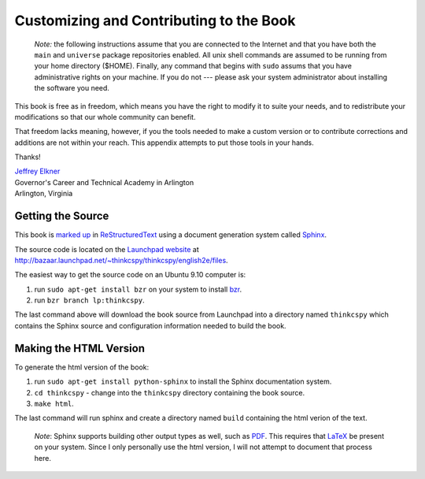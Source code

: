 ..  Copyright (C)  Jeffrey Elkner, Peter Wentworth, Allen B. Downey and Chris
    Meyers.  Permission is granted to copy, distribute and/or modify this
    document under the terms of the GNU Free Documentation License, Version 1.3
    or any later version published by the Free Software Foundation;
    with Invariant Sections being Forward, Prefaces, and Contributor List, no
    Front-Cover Texts, and no Back-Cover Texts.  A copy of the license is
    included in the section entitled "GNU Free Documentation License".

Customizing and Contributing to the Book
========================================

    *Note:* the following instructions assume that you are connected to
    the Internet and that you have both the ``main`` and ``universe``
    package repositories enabled.  All unix shell commands are assumed to
    be running from your home directory ($HOME).  Finally, any command that
    begins with ``sudo`` assums that you have administrative rights on your
    machine.  If you do not --- please ask your system administrator about
    installing the software you need.

This book is free as in freedom, which means you have the right to modify it
to suite your needs, and to redistribute your modifications so that our whole
community can benefit.

That freedom lacks meaning, however, if you the tools needed to make a
custom version or to contribute corrections and additions are not within your
reach.  This appendix attempts to put those tools in your hands.

Thanks!

| `Jeffrey Elkner <mailto:jeff@elkner.net>`__
| Governor's Career and Technical Academy in Arlington 
| Arlington, Virginia


Getting the Source
------------------

This book is `marked up <http://en.wikipedia.org/wiki/Markup_language>`__ in
`ReStructuredText <http://en.wikipedia.org/wiki/ReStructuredText>`__ using
a document generation system called
`Sphinx <http://en.wikipedia.org/wiki/Sphinx_%28documentation_generator%29>`__.

The source code is located on the `Launchpad website <http://en.wikipedia.org/wiki/Launchpad_%28website%29>`__ at http://bazaar.launchpad.net/~thinkcspy/thinkcspy/english2e/files.

The easiest way to get the source code on an Ubuntu 9.10 computer is: 

#. run ``sudo apt-get install bzr`` on your system to install
   `bzr <http://en.wikipedia.org/wiki/Bazaar_%28software%29>`__.
#. run ``bzr branch lp:thinkcspy``.

The last command above will download the book source from Launchpad into a
directory named ``thinkcspy`` which contains the Sphinx source and
configuration information needed to build the book.


Making the HTML Version
-----------------------

To generate the html version of the book:

#. run ``sudo apt-get install python-sphinx`` to install the Sphinx
   documentation system.
#. ``cd thinkcspy`` - change into the ``thinkcspy`` directory containing the
   book source.
#. ``make html``.

The last command will run sphinx and create a directory named ``build``
containing the html verion of the text.

    *Note*: Sphinx supports building other output types as well, such as
    `PDF <http://en.wikipedia.org/wiki/PDF>`__.  This requires that
    `LaTeX <http://en.wikipedia.org/wiki/LaTeX>`__ be present on your
    system.  Since I only personally use the html version, I will not
    attempt to document that process here.
